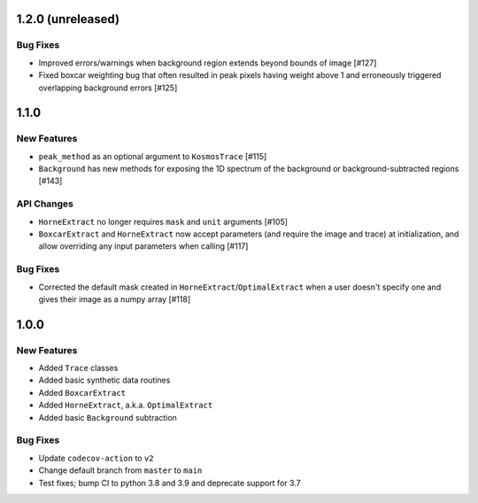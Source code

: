 1.2.0 (unreleased)
------------------

Bug Fixes
^^^^^^^^^

- Improved errors/warnings when background region extends beyond bounds of image [#127]
- Fixed boxcar weighting bug that often resulted in peak pixels having weight
  above 1 and erroneously triggered overlapping background errors [#125]

1.1.0
-----

New Features
^^^^^^^^^^^^

- ``peak_method`` as an optional argument to ``KosmosTrace`` [#115]
- ``Background`` has new methods for exposing the 1D spectrum of the background or
  background-subtracted regions [#143]

API Changes
^^^^^^^^^^^

- ``HorneExtract`` no longer requires ``mask`` and ``unit`` arguments [#105]
- ``BoxcarExtract`` and ``HorneExtract`` now accept parameters (and require the image and trace)
  at initialization, and allow overriding any input parameters when calling [#117]

Bug Fixes
^^^^^^^^^

- Corrected the default mask created in ``HorneExtract``/``OptimalExtract``
  when a user doesn't specify one and gives their image as a numpy array [#118]

1.0.0
-----

New Features
^^^^^^^^^^^^

- Added ``Trace`` classes
- Added basic synthetic data routines
- Added ``BoxcarExtract``
- Added ``HorneExtract``, a.k.a. ``OptimalExtract``
- Added basic ``Background`` subtraction

Bug Fixes
^^^^^^^^^

- Update ``codecov-action`` to ``v2``
- Change default branch from ``master`` to ``main``
- Test fixes; bump CI to python 3.8 and 3.9 and deprecate support for 3.7
